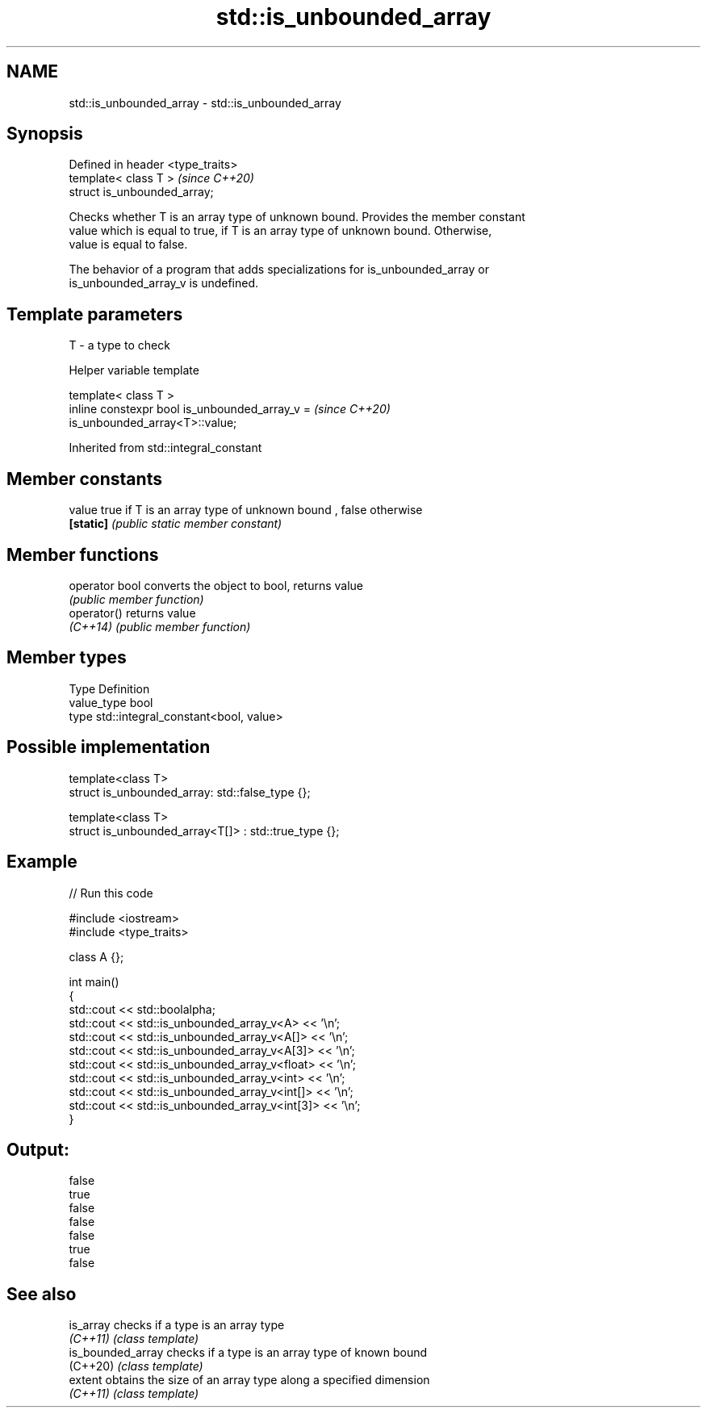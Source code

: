 .TH std::is_unbounded_array 3 "2021.11.17" "http://cppreference.com" "C++ Standard Libary"
.SH NAME
std::is_unbounded_array \- std::is_unbounded_array

.SH Synopsis
   Defined in header <type_traits>
   template< class T >              \fI(since C++20)\fP
   struct is_unbounded_array;

   Checks whether T is an array type of unknown bound. Provides the member constant
   value which is equal to true, if T is an array type of unknown bound. Otherwise,
   value is equal to false.

   The behavior of a program that adds specializations for is_unbounded_array or
   is_unbounded_array_v is undefined.

.SH Template parameters

   T - a type to check

   Helper variable template

   template< class T >
   inline constexpr bool is_unbounded_array_v =                           \fI(since C++20)\fP
   is_unbounded_array<T>::value;



Inherited from std::integral_constant

.SH Member constants

   value    true if T is an array type of unknown bound , false otherwise
   \fB[static]\fP \fI(public static member constant)\fP

.SH Member functions

   operator bool converts the object to bool, returns value
                 \fI(public member function)\fP
   operator()    returns value
   \fI(C++14)\fP       \fI(public member function)\fP

.SH Member types

   Type       Definition
   value_type bool
   type       std::integral_constant<bool, value>

.SH Possible implementation

   template<class T>
   struct is_unbounded_array: std::false_type {};

   template<class T>
   struct is_unbounded_array<T[]> : std::true_type {};

.SH Example


// Run this code

 #include <iostream>
 #include <type_traits>

 class A {};

 int main()
 {
     std::cout << std::boolalpha;
     std::cout << std::is_unbounded_array_v<A> << '\\n';
     std::cout << std::is_unbounded_array_v<A[]> << '\\n';
     std::cout << std::is_unbounded_array_v<A[3]> << '\\n';
     std::cout << std::is_unbounded_array_v<float> << '\\n';
     std::cout << std::is_unbounded_array_v<int> << '\\n';
     std::cout << std::is_unbounded_array_v<int[]> << '\\n';
     std::cout << std::is_unbounded_array_v<int[3]> << '\\n';
 }

.SH Output:

 false
 true
 false
 false
 false
 true
 false

.SH See also

   is_array         checks if a type is an array type
   \fI(C++11)\fP          \fI(class template)\fP
   is_bounded_array checks if a type is an array type of known bound
   (C++20)          \fI(class template)\fP
   extent           obtains the size of an array type along a specified dimension
   \fI(C++11)\fP          \fI(class template)\fP
